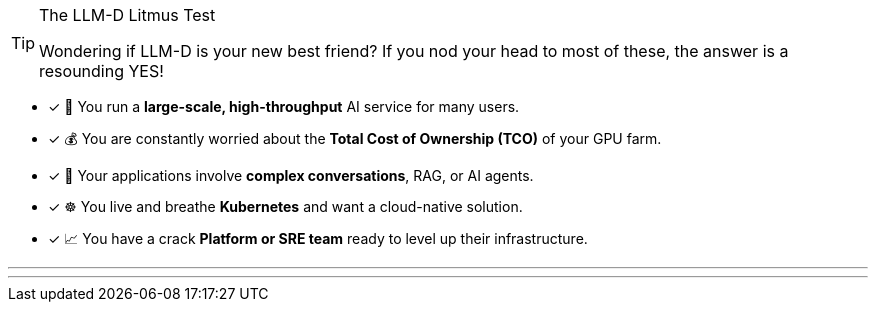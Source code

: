 // PAGE 3: IS THIS FOR YOU? A QUICK CHECKLIST
//======================================================================

[TIP.tada]
.The LLM-D Litmus Test
====
Wondering if LLM-D is your new best friend? If you nod your head to most of these, the answer is a resounding YES!
====

- [x] 🏢 You run a **large-scale, high-throughput** AI service for many users.
- [x] 💰 You are constantly worried about the **Total Cost of Ownership (TCO)** of your GPU farm.
- [x] 🤖 Your applications involve **complex conversations**, RAG, or AI agents.
- [x] ☸️ You live and breathe **Kubernetes** and want a cloud-native solution.
- [x] 📈 You have a crack **Platform or SRE team** ready to level up their infrastructure.

'''
'''